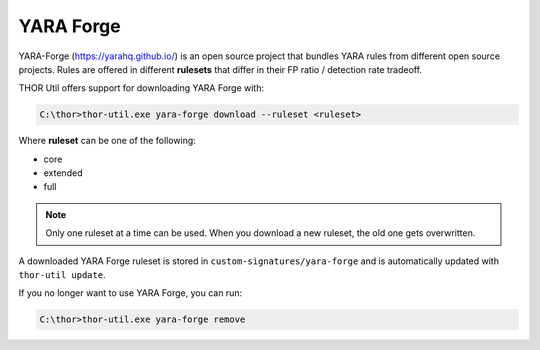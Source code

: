 YARA Forge
===========

YARA-Forge (https://yarahq.github.io/) is an open source project that
bundles YARA rules from different open source projects. Rules are offered
in different **rulesets** that differ in their FP ratio / detection rate tradeoff.

THOR Util offers support for downloading YARA Forge with:

.. code:: doscon
 
   C:\thor>thor-util.exe yara-forge download --ruleset <ruleset>

Where **ruleset** can be one of the following:

- core
- extended
- full

.. note::
   Only one ruleset at a time can be used. When you download a new
   ruleset, the old one gets overwritten.

A downloaded YARA Forge ruleset is stored in ``custom-signatures/yara-forge``
and is automatically updated with ``thor-util update``.

If you no longer want to use YARA Forge, you can run:

.. code:: doscon
 
   C:\thor>thor-util.exe yara-forge remove
